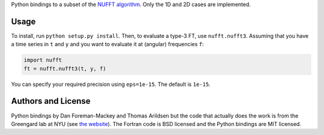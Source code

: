 Python bindings to a subset of the `NUFFT algorithm
<http://www.cims.nyu.edu/cmcl/nufft/nufft.html>`_. Only the 1D and 2D cases are
implemented.

Usage
-----

To install, run ``python setup.py install``. Then, to evaluate a type-3 FT,
use ``nufft.nufft3``. Assuming that you have a time series in ``t`` and ``y``
and you want to evaluate it at (angular) frequencies ``f``:

.. code-block:: python

    import nufft
    ft = nufft.nufft3(t, y, f)

You can specify your required precision using ``eps=1e-15``. The default is
``1e-15``.


Authors and License
-------------------

Python bindings by Dan Foreman-Mackey and Thomas Arildsen but the code that actually does the work
is from the Greengard lab at NYU (see `the website
<http://www.cims.nyu.edu/cmcl/nufft/nufft.html>`_). The Fortran code is BSD
licensed and the Python bindings are MIT licensed.
